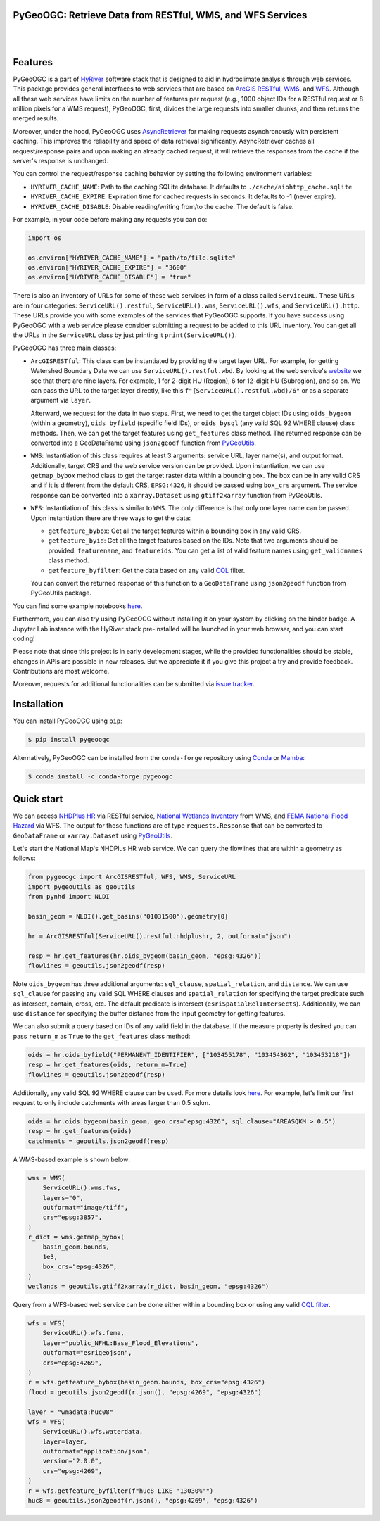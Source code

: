 PyGeoOGC: Retrieve Data from RESTful, WMS, and WFS Services
-----------------------------------------------------------

.. image:: https://img.shields.io/pypi/v/pygeoogc.svg
    :target: https://pypi.python.org/pypi/pygeoogc
    :alt: PyPi

.. image:: https://img.shields.io/conda/vn/conda-forge/pygeoogc.svg
    :target: https://anaconda.org/conda-forge/pygeoogc
    :alt: Conda Version

.. image:: https://codecov.io/gh/cheginit/pygeoogc/branch/main/graph/badge.svg
    :target: https://codecov.io/gh/cheginit/pygeoogc
    :alt: CodeCov

.. image:: https://img.shields.io/pypi/pyversions/pygeoogc.svg
    :target: https://pypi.python.org/pypi/pygeoogc
    :alt: Python Versions

.. image:: https://pepy.tech/badge/pygeoogc
    :target: https://pepy.tech/project/pygeoogc
    :alt: Downloads

|

.. image:: https://img.shields.io/badge/security-bandit-green.svg
    :target: https://github.com/PyCQA/bandit
    :alt: Security Status

.. image:: https://www.codefactor.io/repository/github/cheginit/pygeoogc/badge
   :target: https://www.codefactor.io/repository/github/cheginit/pygeoogc
   :alt: CodeFactor

.. image:: https://img.shields.io/badge/code%20style-black-000000.svg
    :target: https://github.com/psf/black
    :alt: black

.. image:: https://img.shields.io/badge/pre--commit-enabled-brightgreen?logo=pre-commit&logoColor=white
    :target: https://github.com/pre-commit/pre-commit
    :alt: pre-commit

.. image:: https://mybinder.org/badge_logo.svg
    :target: https://mybinder.org/v2/gh/cheginit/HyRiver-examples/main?urlpath=lab/tree/notebooks
    :alt: Binder

|

Features
--------

PyGeoOGC is a part of `HyRiver <https://github.com/cheginit/HyRiver>`__ software stack that
is designed to aid in hydroclimate analysis through web services. This package provides
general interfaces to web services that are based on
`ArcGIS RESTful <https://en.wikipedia.org/wiki/Representational_state_transfer>`__,
`WMS <https://en.wikipedia.org/wiki/Web_Map_Service>`__, and
`WFS <https://en.wikipedia.org/wiki/Web_Feature_Service>`__. Although
all these web services have limits on the number of features per request (e.g., 1000
object IDs for a RESTful request or 8 million pixels for a WMS request), PyGeoOGC, first, divides
the large requests into smaller chunks, and then returns the merged results.

Moreover, under the hood, PyGeoOGC uses
`AsyncRetriever <https://github.com/cheginit/async_retriever>`__
for making requests asynchronously with persistent caching. This improves the
reliability and speed of data retrieval significantly. AsyncRetriever caches all request/response
pairs and upon making an already cached request, it will retrieve the responses from the cache
if the server's response is unchanged.

You can control the request/response caching behavior by setting the following
environment variables:

* ``HYRIVER_CACHE_NAME``: Path to the caching SQLite database. It defaults to
  ``./cache/aiohttp_cache.sqlite``
* ``HYRIVER_CACHE_EXPIRE``: Expiration time for cached requests in seconds. It defaults to
  -1 (never expire).
* ``HYRIVER_CACHE_DISABLE``: Disable reading/writing from/to the cache. The default is false.

For example, in your code before making any requests you can do:

.. code-block:: python

    import os

    os.environ["HYRIVER_CACHE_NAME"] = "path/to/file.sqlite"
    os.environ["HYRIVER_CACHE_EXPIRE"] = "3600"
    os.environ["HYRIVER_CACHE_DISABLE"] = "true"

There is also an inventory of URLs for some of these web services in form of a class called
``ServiceURL``. These URLs are in four categories: ``ServiceURL().restful``,
``ServiceURL().wms``, ``ServiceURL().wfs``, and ``ServiceURL().http``. These URLs provide you
with some examples of the services that PyGeoOGC supports. If you have success using PyGeoOGC with a web
service please consider submitting a request to be added to this URL inventory. You can get all
the URLs in the ``ServiceURL`` class by just printing it ``print(ServiceURL())``.

PyGeoOGC has three main classes:

* ``ArcGISRESTful``: This class can be instantiated by providing the target layer URL.
  For example, for getting Watershed Boundary Data we can use ``ServiceURL().restful.wbd``.
  By looking at the web service's
  `website <https://hydro.nationalmap.gov/arcgis/rest/services/wbd/MapServer>`_
  we see that there are nine layers. For example, 1 for 2-digit HU (Region), 6 for 12-digit HU
  (Subregion), and so on. We can pass the URL to the target layer directly, like this
  ``f"{ServiceURL().restful.wbd}/6"`` or as a separate argument via ``layer``.

  Afterward, we request for the data in two steps. First, we need to get
  the target object IDs using ``oids_bygeom`` (within a geometry), ``oids_byfield`` (specific
  field IDs), or ``oids_bysql`` (any valid SQL 92 WHERE clause) class methods. Then, we can get
  the target features using ``get_features`` class method. The returned response can be converted
  into a GeoDataFrame using ``json2geodf`` function from
  `PyGeoUtils <https://github.com/cheginit/pygeoutils>`__.

* ``WMS``: Instantiation of this class requires at least 3 arguments: service URL, layer
  name(s), and output format. Additionally, target CRS and the web service version can be provided.
  Upon instantiation, we can use ``getmap_bybox`` method class to get the target raster data
  within a bounding box. The box can be in any valid CRS and if it is different from the default
  CRS, ``EPSG:4326``, it should be passed using ``box_crs`` argument. The service response can be
  converted into a ``xarray.Dataset`` using ``gtiff2xarray`` function from PyGeoUtils.

* ``WFS``: Instantiation of this class is similar to ``WMS``. The only difference is that
  only one layer name can be passed. Upon instantiation there are three ways to get the data:

  - ``getfeature_bybox``: Get all the target features within a bounding box in any valid CRS.
  - ``getfeature_byid``: Get all the target features based on the IDs. Note that two arguments
    should be provided: ``featurename``, and ``featureids``. You can get a list of valid feature
    names using ``get_validnames`` class method.
  - ``getfeature_byfilter``: Get the data based on any valid
    `CQL <https://docs.geoserver.org/latest/en/user/tutorials/cql/cql_tutorial.html>`__ filter.

  You can convert the returned response of this function to a ``GeoDataFrame`` using ``json2geodf``
  function from PyGeoUtils package.

You can find some example notebooks `here <https://github.com/cheginit/HyRiver-examples>`__.

Furthermore, you can also try using PyGeoOGC without installing
it on your system by clicking on the binder badge. A Jupyter Lab
instance with the HyRiver stack pre-installed will be launched in your web browser, and you
can start coding!

Please note that since this project is in early development stages, while the provided
functionalities should be stable, changes in APIs are possible in new releases. But we
appreciate it if you give this project a try and provide feedback. Contributions are most welcome.

Moreover, requests for additional functionalities can be submitted via
`issue tracker <https://github.com/cheginit/pygeoogc/issues>`__.

Installation
------------

You can install PyGeoOGC using ``pip``:

.. code-block:: console

    $ pip install pygeoogc

Alternatively, PyGeoOGC can be installed from the ``conda-forge`` repository
using `Conda <https://docs.conda.io/en/latest/>`__
or `Mamba <https://github.com/conda-forge/miniforge>`__:

.. code-block:: console

    $ conda install -c conda-forge pygeoogc

Quick start
-----------

We can access
`NHDPlus HR <https://edits.nationalmap.gov/arcgis/rest/services/NHDPlus_HR/NHDPlus_HR/MapServer>`__
via RESTful service,
`National Wetlands Inventory <https://www.fws.gov/wetlands/>`__ from WMS, and
`FEMA National Flood Hazard <https://www.fema.gov/national-flood-hazard-layer-nfhl>`__
via WFS. The output for these functions are of type ``requests.Response`` that
can be converted to ``GeoDataFrame`` or ``xarray.Dataset`` using
`PyGeoUtils <https://github.com/cheginit/pygeoutils>`__.

Let's start the National Map's NHDPlus HR web service. We can query the flowlines that are
within a geometry as follows:

.. code-block:: python

    from pygeoogc import ArcGISRESTful, WFS, WMS, ServiceURL
    import pygeoutils as geoutils
    from pynhd import NLDI

    basin_geom = NLDI().get_basins("01031500").geometry[0]

    hr = ArcGISRESTful(ServiceURL().restful.nhdplushr, 2, outformat="json")

    resp = hr.get_features(hr.oids_bygeom(basin_geom, "epsg:4326"))
    flowlines = geoutils.json2geodf(resp)

Note ``oids_bygeom`` has three additional arguments: ``sql_clause``, ``spatial_relation``,
and ``distance``. We can use ``sql_clause`` for passing any valid SQL WHERE clauses and
``spatial_relation`` for specifying the target predicate such as
intersect, contain, cross, etc. The default predicate is intersect
(``esriSpatialRelIntersects``). Additionally, we can use ``distance`` for specifying the buffer
distance from the input geometry for getting features.

We can also submit a query based on IDs of any valid field in the database. If the measure
property is desired you can pass ``return_m`` as ``True`` to the ``get_features`` class method:

.. code-block:: python

    oids = hr.oids_byfield("PERMANENT_IDENTIFIER", ["103455178", "103454362", "103453218"])
    resp = hr.get_features(oids, return_m=True)
    flowlines = geoutils.json2geodf(resp)

Additionally, any valid SQL 92 WHERE clause can be used. For more details look
`here <https://developers.arcgis.com/rest/services-reference/query-feature-service-.htm#ESRI_SECTION2_07DD2C5127674F6A814CE6C07D39AD46>`__.
For example, let's limit our first request to only include catchments with
areas larger than 0.5 sqkm.

.. code-block:: python

    oids = hr.oids_bygeom(basin_geom, geo_crs="epsg:4326", sql_clause="AREASQKM > 0.5")
    resp = hr.get_features(oids)
    catchments = geoutils.json2geodf(resp)

A WMS-based example is shown below:

.. code-block:: python

    wms = WMS(
        ServiceURL().wms.fws,
        layers="0",
        outformat="image/tiff",
        crs="epsg:3857",
    )
    r_dict = wms.getmap_bybox(
        basin_geom.bounds,
        1e3,
        box_crs="epsg:4326",
    )
    wetlands = geoutils.gtiff2xarray(r_dict, basin_geom, "epsg:4326")

Query from a WFS-based web service can be done either within a bounding box or using
any valid `CQL filter <https://docs.geoserver.org/stable/en/user/tutorials/cql/cql_tutorial.html>`__.

.. code-block:: python

    wfs = WFS(
        ServiceURL().wfs.fema,
        layer="public_NFHL:Base_Flood_Elevations",
        outformat="esrigeojson",
        crs="epsg:4269",
    )
    r = wfs.getfeature_bybox(basin_geom.bounds, box_crs="epsg:4326")
    flood = geoutils.json2geodf(r.json(), "epsg:4269", "epsg:4326")

    layer = "wmadata:huc08"
    wfs = WFS(
        ServiceURL().wfs.waterdata,
        layer=layer,
        outformat="application/json",
        version="2.0.0",
        crs="epsg:4269",
    )
    r = wfs.getfeature_byfilter(f"huc8 LIKE '13030%'")
    huc8 = geoutils.json2geodf(r.json(), "epsg:4269", "epsg:4326")

.. image:: https://raw.githubusercontent.com/cheginit/HyRiver-examples/main/notebooks/_static/sql_clause.png
    :target: https://github.com/cheginit/HyRiver-examples/blob/main/notebooks/webservices.ipynb

